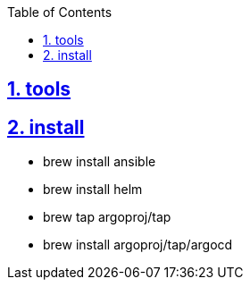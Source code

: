 :data-uri:
:toc: left
:sectanchors: true
:sectlinks: true
:sectnums: true
:encoding: UTF-8

== tools

== install

- brew install ansible
- brew install helm
- brew tap argoproj/tap
- brew install argoproj/tap/argocd